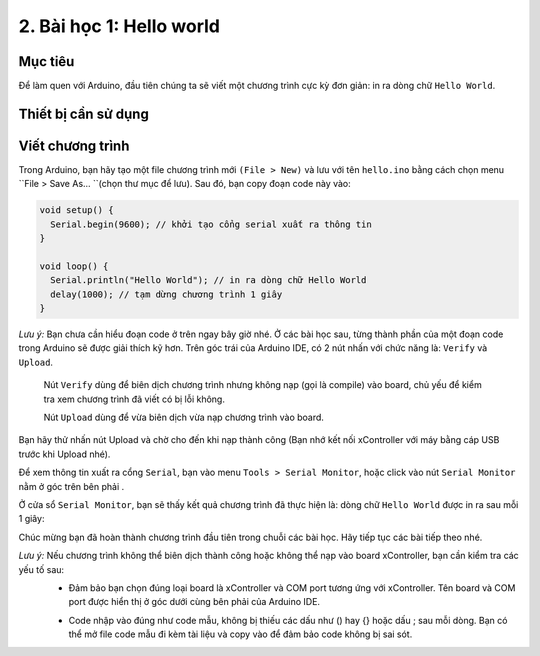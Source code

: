 2. Bài học 1: Hello world
====================

Mục tiêu
-----------

Để làm quen với Arduino, đầu tiên chúng ta sẽ viết một chương trình cực kỳ đơn giản: in ra dòng chữ ``Hello World``. 


Thiết bị cần sử dụng
-----------

.. image:: images/device-1.png
  :width: 200
  :align: center


Viết chương trình
--------------

Trong Arduino, bạn hãy tạo một file chương trình mới ``(File > New)`` và lưu với tên ``hello.ino`` bằng cách chọn menu ``File > Save As… ``(chọn thư mục để lưu). Sau đó, bạn copy đoạn code này vào:

.. code-block:: guess

  void setup() {
    Serial.begin(9600); // khởi tạo cổng serial xuất ra thông tin
  }

  void loop() {
    Serial.println("Hello World"); // in ra dòng chữ Hello World
    delay(1000); // tạm dừng chương trình 1 giây
  }

*Lưu ý:* Bạn chưa cần hiểu đoạn code ở trên ngay bây giờ nhé. Ở các bài học sau, từng thành phần của một đoạn code trong Arduino sẽ được giải thích kỹ hơn.
Trên góc trái của Arduino IDE, có 2 nút nhấn với chức năng là: ``Verify`` và ``Upload``. 

  Nút ``Verify``  dùng để biên dịch chương trình nhưng không nạp (gọi là compile) vào board, chủ yếu để kiểm tra xem chương trình đã viết có bị lỗi không.

  Nút ``Upload``  dùng để vừa biên dịch vừa nạp chương trình vào board.

  .. image:: images/ls-1-1.png
    :width: 500
    :align: center

Bạn hãy thử nhấn nút Upload và chờ cho đến khi nạp thành công (Bạn nhớ kết nối xController với máy bằng cáp USB trước khi Upload nhé).

.. image:: images/ls-1-2.png
  :width: 500
  :align: center

Để xem thông tin xuất ra cổng ``Serial``, bạn vào menu ``Tools > Serial Monitor``, hoặc click vào nút ``Serial Monitor`` nằm ở góc trên bên phải . 

.. image:: images/ls-1-3.png
  :width: 500
  :align: center

Ở cửa sổ ``Serial Monitor``, bạn sẽ thấy kết quả chương trình đã thực hiện là: dòng chữ ``Hello World`` được in ra sau mỗi 1 giây:

.. image:: images/ls-1-4.png
  :width: 500
  :align: center

Chúc mừng bạn đã hoàn thành chương trình đầu tiên trong chuỗi các bài học. Hãy tiếp tục các bài tiếp theo nhé.

*Lưu ý:* Nếu chương trình không thể biên dịch thành công hoặc không thể nạp vào board xController, bạn cần kiểm tra các yếu tố sau:
  - Đảm bảo bạn chọn đúng loại board là xController và COM port tương ứng với xController. Tên board và COM port được hiển thị ở góc dưới cùng bên phải của Arduino IDE.

  .. image:: images/ls-1-5.png
    :width: 500
    :align: center

  - Code nhập vào đúng như code mẫu, không bị thiếu các dấu như () hay {} hoặc dấu ; sau mỗi dòng. Bạn có thể mở file code mẫu đi kèm tài liệu và copy vào để đảm bảo code không bị sai sót.
